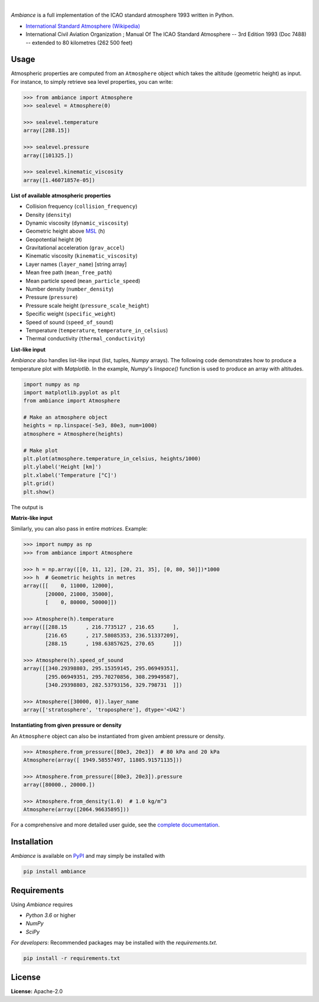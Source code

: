 .. image:: https://img.shields.io/pypi/v/ambiance.svg?style=flat
   :target: https://pypi.org/project/ambiance/
   :alt: Latest PyPI version

.. image:: https://readthedocs.org/projects/ambiance/badge/?version=latest
    :target: https://ambiance.readthedocs.io/en/latest/?badge=latest
    :alt: Documentation Status

.. image:: https://img.shields.io/badge/license-Apache%202-blue.svg
    :target: https://github.com/airinnova/ambiance/blob/master/LICENSE.txt
    :alt: License

.. image:: https://app.travis-ci.com/airinnova/ambiance.svg?branch=master
    :target: https://app.travis-ci.com/airinnova/ambiance
    :alt: Build status

.. image:: https://codecov.io/gh/airinnova/ambiance/branch/master/graph/badge.svg
    :target: https://codecov.io/gh/airinnova/ambiance
    :alt: Coverage

|

.. image:: https://raw.githubusercontent.com/airinnova/ambiance/master/docs/source/_static/images/logo/logo.png
   :target: https://github.com/airinnova/ambiance/
   :alt: Ambiance

*Ambiance* is a full implementation of the ICAO standard atmosphere 1993 written in Python.

* `International Standard Atmosphere (Wikipedia) <https://en.wikipedia.org/wiki/International_Standard_Atmosphere>`_
* International Civil Aviation Organization ; Manual Of The ICAO Standard Atmosphere -- 3rd Edition 1993 (Doc 7488) -- extended to 80 kilometres (262 500 feet)

Usage
=====

Atmospheric properties are computed from an ``Atmosphere`` object which takes the altitude (geometric height) as input. For instance, to simply retrieve sea level properties, you can write:

.. code:: python

    >>> from ambiance import Atmosphere
    >>> sealevel = Atmosphere(0)

    >>> sealevel.temperature
    array([288.15])

    >>> sealevel.pressure
    array([101325.])

    >>> sealevel.kinematic_viscosity
    array([1.46071857e-05])

**List of available atmospheric properties**

* Collision frequency (``collision_frequency``)
* Density (``density``)
* Dynamic viscosity (``dynamic_viscosity``)
* Geometric height above `MSL <https://en.wikipedia.org/wiki/Sea_level>`_ (``h``)
* Geopotential height (``H``)
* Gravitational acceleration (``grav_accel``)
* Kinematic viscosity (``kinematic_viscosity``)
* Layer names (``layer_name``) [string array]
* Mean free path (``mean_free_path``)
* Mean particle speed (``mean_particle_speed``)
* Number density (``number_density``)
* Pressure (``pressure``)
* Pressure scale height (``pressure_scale_height``)
* Specific weight (``specific_weight``)
* Speed of sound (``speed_of_sound``)
* Temperature (``temperature``, ``temperature_in_celsius``)
* Thermal conductivity (``thermal_conductivity``)

**List-like input**

*Ambiance* also handles list-like input (list, tuples, *Numpy* arrays). The following code demonstrates how to produce a temperature plot with *Matplotlib*. In the example, *Numpy*'s `linspace()` function is used to produce an array with altitudes.

.. code:: python

    import numpy as np
    import matplotlib.pyplot as plt
    from ambiance import Atmosphere

    # Make an atmosphere object
    heights = np.linspace(-5e3, 80e3, num=1000)
    atmosphere = Atmosphere(heights)

    # Make plot
    plt.plot(atmosphere.temperature_in_celsius, heights/1000)
    plt.ylabel('Height [km]')
    plt.xlabel('Temperature [°C]')
    plt.grid()
    plt.show()

The output is

.. image:: https://raw.githubusercontent.com/airinnova/ambiance/master/tests/plots/temperature.png
   :alt: Temperature plot

**Matrix-like input**

Similarly, you can also pass in entire *matrices*. Example:

.. code:: python

    >>> import numpy as np
    >>> from ambiance import Atmosphere

    >>> h = np.array([[0, 11, 12], [20, 21, 35], [0, 80, 50]])*1000
    >>> h  # Geometric heights in metres
    array([[    0, 11000, 12000],
           [20000, 21000, 35000],
           [    0, 80000, 50000]])

    >>> Atmosphere(h).temperature
    array([[288.15      , 216.7735127 , 216.65      ],
           [216.65      , 217.58085353, 236.51337209],
           [288.15      , 198.63857625, 270.65      ]])

    >>> Atmosphere(h).speed_of_sound
    array([[340.29398803, 295.15359145, 295.06949351],
           [295.06949351, 295.70270856, 308.29949587],
           [340.29398803, 282.53793156, 329.798731  ]])

    >>> Atmosphere([30000, 0]).layer_name
    array(['stratosphere', 'troposphere'], dtype='<U42')

**Instantiating from given pressure or density**

An ``Atmosphere`` object can also be instantiated from given ambient pressure or density.

.. code:: python

    >>> Atmosphere.from_pressure([80e3, 20e3])  # 80 kPa and 20 kPa
    Atmosphere(array([ 1949.58557497, 11805.91571135]))

    >>> Atmosphere.from_pressure([80e3, 20e3]).pressure
    array([80000., 20000.])

    >>> Atmosphere.from_density(1.0)  # 1.0 kg/m^3
    Atmosphere(array([2064.96635895]))

For a comprehensive and more detailed user guide, see the `complete documentation <https://ambiance.readthedocs.io/en/latest/>`_.

Installation
============

*Ambiance* is available on `PyPI <https://pypi.org/project/ambiance/>`_ and may simply be installed with

.. code::

    pip install ambiance

Requirements
============

Using *Ambiance* requires

* *Python 3.6* or higher
* *NumPy*
* *SciPy*

*For developers*: Recommended packages may be installed with the `requirements.txt`.

.. code::

    pip install -r requirements.txt

License
=======

**License:** Apache-2.0
